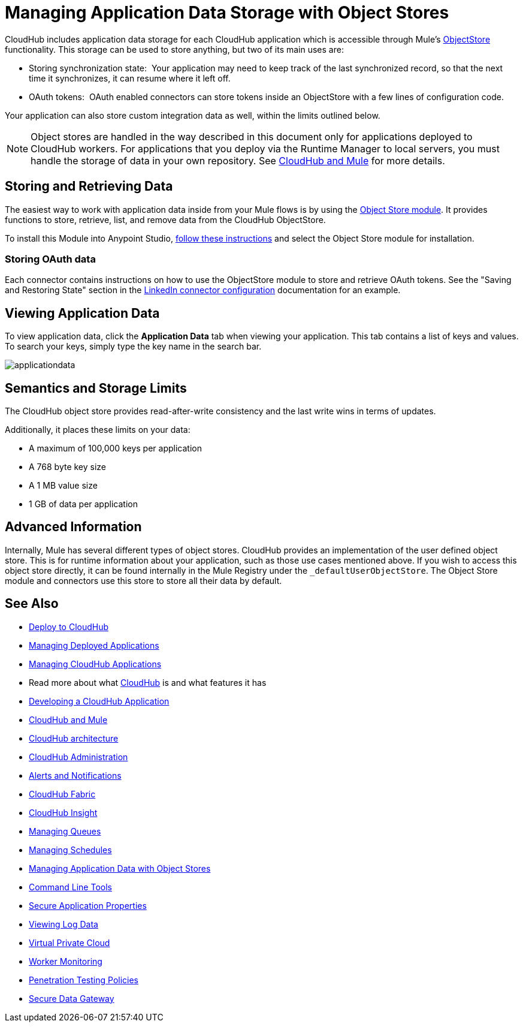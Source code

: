 = Managing Application Data Storage with Object Stores
:keywords: cloudhub, object stores, arm, runtime manager

CloudHub includes application data storage for each CloudHub application which is accessible through Mule's link:/mule-user-guide/v/3.7/mule-object-stores[ObjectStore] functionality. This storage can be used to store anything, but two of its main uses are:

* Storing synchronization state:  Your application may need to keep track of the last synchronized record, so that the next time it synchronizes, it can resume where it left off.
* OAuth tokens:  OAuth enabled connectors can store tokens inside an ObjectStore with a few lines of configuration code.

Your application can also store custom integration data as well, within the limits outlined below.

[NOTE]
Object stores are handled in the way described in this document only for applications deployed to CloudHub workers. For applications that you deploy via the Runtime Manager to local servers, you must handle the storage of data in your own repository. See link:/runtime-manager/cloudhub-and-mule[CloudHub and Mule] for more details.

== Storing and Retrieving Data

The easiest way to work with application data inside from your Mule flows is by using the link:http://mulesoft.github.io/objectstore-connector/1.3.3/apidocs/mule/objectstore-config.html[Object Store module]. It provides functions to store, retrieve, list, and remove data from the CloudHub ObjectStore.

To install this Module into Anypoint Studio, link:/mule-user-guide/v/3.7/installing-extensions[follow these instructions] and select the Object Store module for installation.

=== Storing OAuth data

Each connector contains instructions on how to use the ObjectStore module to store and retrieve OAuth tokens. See the "Saving and Restoring State" section in the link:http://mulesoft.github.com/linkedin-connector/mule/linkedin-config.html#config[LinkedIn connector configuration] documentation for an example.

== Viewing Application Data

To view application data, click the *Application Data* tab when viewing your application. This tab contains a list of keys and values. To search your keys, simply type the key name in the search bar.

image:applicationdata.png[applicationdata]

== Semantics and Storage Limits

The CloudHub object store provides read-after-write consistency and the last write wins in terms of updates. 

Additionally, it places these limits on your data:

* A maximum of 100,000 keys per application
* A 768 byte key size
* A 1 MB value size
* 1 GB of data per application

== Advanced Information

Internally, Mule has several different types of object stores. CloudHub provides an implementation of the user defined object store. This is for runtime information about your application, such as those use cases mentioned above. If you wish to access this object store directly, it can be found internally in the Mule Registry under the `_defaultUserObjectStore`. The Object Store module and connectors use this store to store all their data by default.

== See Also

* link:/runtime-manager/deploy-to-cloudhub[Deploy to CloudHub]
* link:/runtime-manager/managing-deployed-applications[Managing Deployed Applications]
* link:/runtime-manager/managing-cloudhub-applications[Managing CloudHub Applications]
* Read more about what link:/runtime-manager/cloudhub[CloudHub] is and what features it has
* link:/runtime-manager/developing-a-cloudhub-application[Developing a CloudHub Application]
* link:/runtime-manager/cloudhub-and-mule[CloudHub and Mule]
* link:/runtime-manager/cloudhub-architecture[CloudHub architecture]
* link:/runtime-manager/cloudhub-administration[CloudHub Administration]
* link:/runtime-manager/alerts-and-notifications[Alerts and Notifications]
* link:/runtime-manager/cloudhub-fabric[CloudHub Fabric]
* link:/runtime-manager/cloudhub-insight[CloudHub Insight]
* link:/runtime-manager/managing-queues[Managing Queues]
* link:/runtime-manager/managing-schedules[Managing Schedules]
* link:/runtime-manager/managing-application-data-with-object-stores[Managing Application Data with Object Stores]
* link:/runtime-manager/cloudhub-cli[Command Line Tools]
* link:/runtime-manager/secure-application-properties[Secure Application Properties]
* link:/runtime-manager/viewing-log-data[Viewing Log Data]
* link:/runtime-manager/virtual-private-cloud[Virtual Private Cloud]
* link:/runtime-manager/worker-monitoring[Worker Monitoring]
* link:/runtime-manager/penetration-testing-policies[Penetration Testing Policies]
* link:/runtime-manager/secure-data-gateway[Secure Data Gateway]

